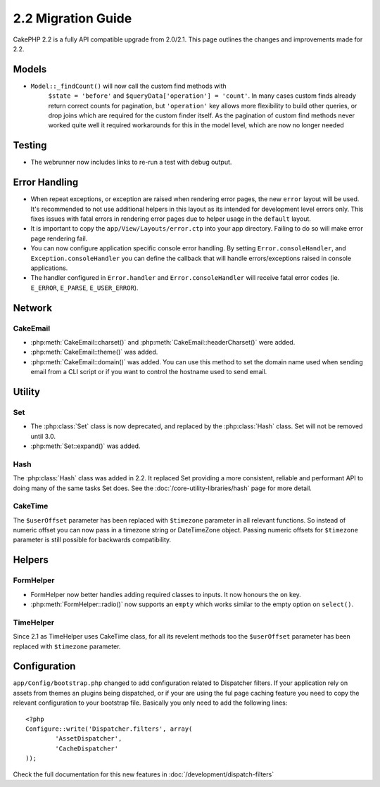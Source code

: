 2.2 Migration Guide
###################

CakePHP 2.2 is a fully API compatible upgrade from 2.0/2.1.  This page outlines the
changes and improvements made for 2.2.

Models
======

- ``Model::_findCount()`` will now call the custom find methods with
    ``$state = 'before'`` and ``$queryData['operation'] = 'count'``.
    In many cases custom finds already return correct counts for pagination,
    but ``'operation'`` key allows more flexibility to build other queries,
    or drop joins which are required for the custom finder itself.
    As the pagination of custom find methods never worked quite well it required
    workarounds for this in the model level, which are now no longer needed

Testing
=======

- The webrunner now includes links to re-run a test with debug output.


Error Handling
==============

- When repeat exceptions, or exception are raised when rendering error pages,
  the new ``error`` layout will be used.  It's recommended to not use additional
  helpers in this layout as its intended for development level errors only. This
  fixes issues with fatal errors in rendering error pages due to helper usage in
  the ``default`` layout.
- It is important to copy the ``app/View/Layouts/error.ctp`` into your app
  directory.  Failing to do so will make error page rendering fail.
- You can now configure application specific console error handling.  By setting
  ``Error.consoleHandler``, and ``Exception.consoleHandler`` you can define the
  callback that will handle errors/exceptions raised in console applications.
- The handler configured in ``Error.handler`` and ``Error.consoleHandler`` will
  receive fatal error codes (ie. ``E_ERROR``, ``E_PARSE``, ``E_USER_ERROR``).

Network
=======

CakeEmail
---------

- :php:meth:`CakeEmail::charset()` and :php:meth:`CakeEmail::headerCharset()`
  were added.
- :php:meth:`CakeEmail::theme()` was added.
- :php:meth:`CakeEmail::domain()` was added. You can use this method to set the
  domain name used when sending email from a CLI script or if you want to
  control the hostname used to send email.

Utility
=======

Set
---

- The :php:class:`Set` class is now deprecated, and replaced by the :php:class:`Hash` class.
  Set will not be removed until 3.0.
- :php:meth:`Set::expand()` was added.

Hash
----

The :php:class:`Hash` class was added in 2.2.  It replaced Set providing a more
consistent, reliable and performant API to doing many of the same tasks Set
does. See the :doc:`/core-utility-libraries/hash` page for more detail.

CakeTime
--------

The ``$userOffset`` parameter has been replaced with ``$timezone`` parameter in all relevant functions.
So instead of numeric offset you can now pass in a timezone string or DateTimeZone object.
Passing numeric offsets for ``$timezone`` parameter is still possible for backwards compatibility.

Helpers
=======

FormHelper
----------

- FormHelper now better handles adding required classes to inputs.  It now
  honours the ``on`` key.
- :php:meth:`FormHelper::radio()` now supports an ``empty`` which works similar
  to the empty option on ``select()``.

TimeHelper
--------

Since 2.1 as TimeHelper uses CakeTime class, for all its revelent methods too the ``$userOffset`` parameter
has been replaced with ``$timezone`` parameter.


Configuration
=============

``app/Config/bootstrap.php`` changed to add configuration related to Dispatcher
filters. If your application rely on assets from themes an plugins being
dispatched, or if your are using the ful page caching feature you need to copy
the relevant configuration to your bootstrap file. Basically you only need to
add the following lines::

    <?php
    Configure::write('Dispatcher.filters', array(
	    'AssetDispatcher',
	    'CacheDispatcher'
    ));

Check the full documentation for this new features in
:doc:`/development/dispatch-filters`
